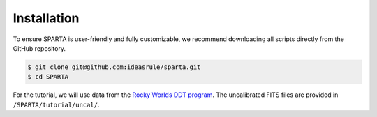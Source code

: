 Installation
==============

To ensure SPARTA is user-friendly and fully customizable, we recommend downloading all scripts directly from the GitHub repository.

.. code-block:: console
   
   $ git clone git@github.com:ideasrule/sparta.git
   $ cd SPARTA

For the tutorial, we will use data from the `Rocky Worlds DDT program <https://rockyworlds.stsci.edu/index.html>`_. The uncalibrated FITS files are provided in ``/SPARTA/tutorial/uncal/``.

